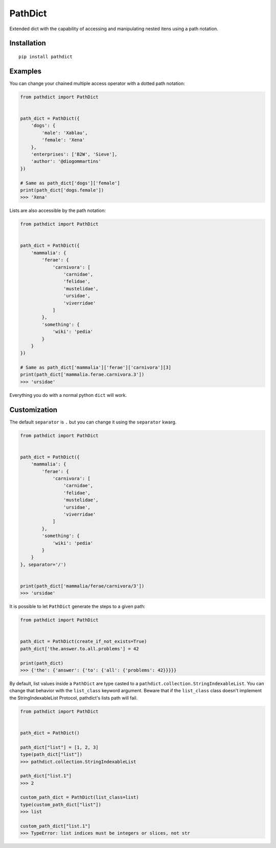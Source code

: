 PathDict
========

|Build Status| |codecov|

Extended dict with the capability of accessing and manipulating nested
itens using a path notation.

Installation
------------

::

    pip install pathdict

Examples
--------

You can change your chained multiple access operator with a dotted path
notation:

.. code:: python

    from pathdict import PathDict


    path_dict = PathDict({
        'dogs': {
            'male': 'Xablau',
            'female': 'Xena'
        },
        'enterprises': ['B2W', 'Sieve'],
        'author': '@diogommartins'
    })

    # Same as path_dict['dogs']['female']
    print(path_dict['dogs.female'])
    >>> 'Xena'

Lists are also accessible by the path notation:

.. code:: python

    from pathdict import PathDict


    path_dict = PathDict({
        'mammalia': {
            'ferae': {
                'carnivora': [
                    'carnidae',
                    'felidae',
                    'mustelidae',
                    'ursidae',
                    'viverridae'
                ]       
            },
            'something': {
                'wiki': 'pedia'
            }
        }
    })

    # Same as path_dict['mammalia']['ferae']['carnivora'][3]
    print(path_dict['mammalia.ferae.carnivora.3'])
    >>> 'ursidae'

Everything you do with a normal python ``dict`` will work.

Customization
-------------

The default ``separator`` is ``.`` but you can change it using the
``separator`` kwarg.

.. code:: python

    from pathdict import PathDict


    path_dict = PathDict({
        'mammalia': {
            'ferae': {
                'carnivora': [
                    'carnidae',
                    'felidae',
                    'mustelidae',
                    'ursidae',
                    'viverridae'
                ]
            },
            'something': {
                'wiki': 'pedia'
            }
        }
    }, separator='/')


    print(path_dict['mammalia/ferae/carnivora/3'])
    >>> 'ursidae'

It is possible to let ``PathDict`` generate the steps to a given path:

.. code:: python

    from pathdict import PathDict


    path_dict = PathDict(create_if_not_exists=True)
    path_dict['the.answer.to.all.problems'] = 42

    print(path_dict)
    >>> {'the': {'answer': {'to': {'all': {'problems': 42}}}}}

By default, list values inside a ``PathDict`` are type casted to a
``pathdict.collection.StringIndexableList``. You can change that
behavior with the ``list_class`` keyword argument. Beware that if the
``list_class`` class doesn't implement the StringIndexableList Protocol,
pathdict's lists path will fail.

.. code:: python

    from pathdict import PathDict


    path_dict = PathDict()

    path_dict["list"] = [1, 2, 3]
    type(path_dict["list"])
    >>> pathdict.collection.StringIndexableList

    path_dict["list.1"]
    >>> 2

    custom_path_dict = PathDict(list_class=list)
    type(custom_path_dict["list"])
    >>> list

    custom_path_dict["list.1"]
    >>> TypeError: list indices must be integers or slices, not str

.. |Build Status| image:: https://travis-ci.org/diogommartins/simple_json_logger.svg?branch=master
   :target: https://travis-ci.org/diogommartins/pathdict
.. |codecov| image:: https://codecov.io/gh/diogommartins/simple_json_logger/branch/master/graph/badge.svg
   :target: https://codecov.io/gh/diogommartins/pathdict
